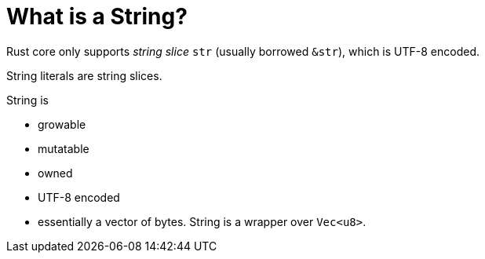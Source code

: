 = What is a String?

Rust core only supports _string slice_ `str` (usually borrowed `&str`),
which is UTF-8 encoded.

String literals are string slices.

String is

* growable
* mutatable
* owned
* UTF-8 encoded
* essentially a vector of bytes. String is a wrapper over `Vec<u8>`.
